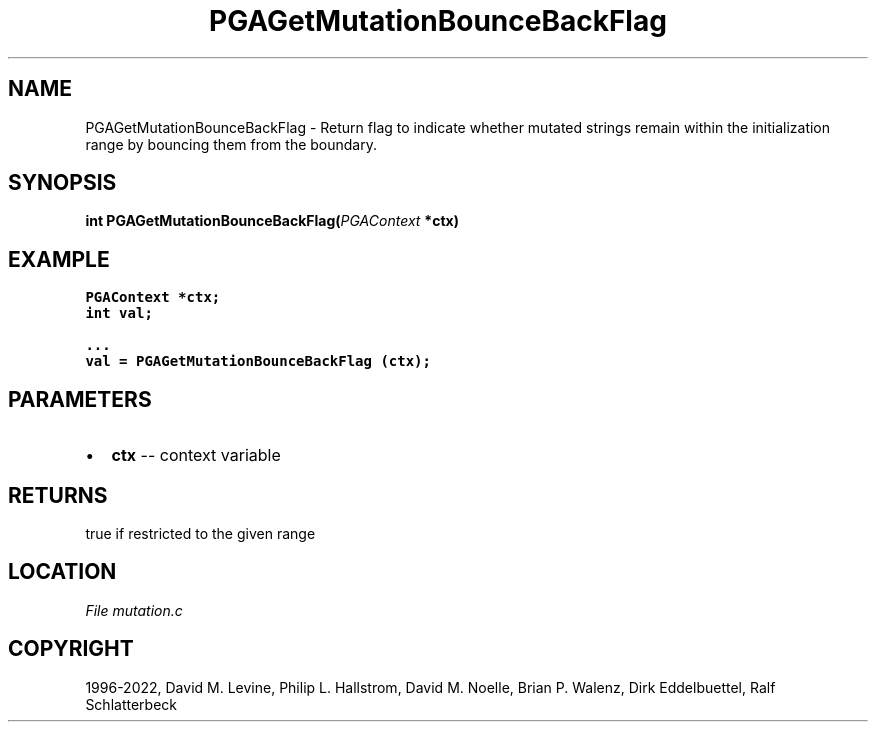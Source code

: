 .\" Man page generated from reStructuredText.
.
.
.nr rst2man-indent-level 0
.
.de1 rstReportMargin
\\$1 \\n[an-margin]
level \\n[rst2man-indent-level]
level margin: \\n[rst2man-indent\\n[rst2man-indent-level]]
-
\\n[rst2man-indent0]
\\n[rst2man-indent1]
\\n[rst2man-indent2]
..
.de1 INDENT
.\" .rstReportMargin pre:
. RS \\$1
. nr rst2man-indent\\n[rst2man-indent-level] \\n[an-margin]
. nr rst2man-indent-level +1
.\" .rstReportMargin post:
..
.de UNINDENT
. RE
.\" indent \\n[an-margin]
.\" old: \\n[rst2man-indent\\n[rst2man-indent-level]]
.nr rst2man-indent-level -1
.\" new: \\n[rst2man-indent\\n[rst2man-indent-level]]
.in \\n[rst2man-indent\\n[rst2man-indent-level]]u
..
.TH "PGAGetMutationBounceBackFlag" "3" "2023-01-16" "" "PGAPack"
.SH NAME
PGAGetMutationBounceBackFlag \- Return flag to indicate whether mutated strings remain within the initialization range by bouncing them from the boundary. 
.SH SYNOPSIS
.B int  PGAGetMutationBounceBackFlag(\fI\%PGAContext\fP  *ctx) 
.sp
.SH EXAMPLE
.sp
.nf
.ft C
PGAContext *ctx;
int val;

\&...
val = PGAGetMutationBounceBackFlag (ctx);
.ft P
.fi

 
.SH PARAMETERS
.IP \(bu 2
\fBctx\fP \-\- context variable 
.SH RETURNS
true if restricted to the given range
.SH LOCATION
\fI\%File mutation.c\fP
.SH COPYRIGHT
1996-2022, David M. Levine, Philip L. Hallstrom, David M. Noelle, Brian P. Walenz, Dirk Eddelbuettel, Ralf Schlatterbeck
.\" Generated by docutils manpage writer.
.
